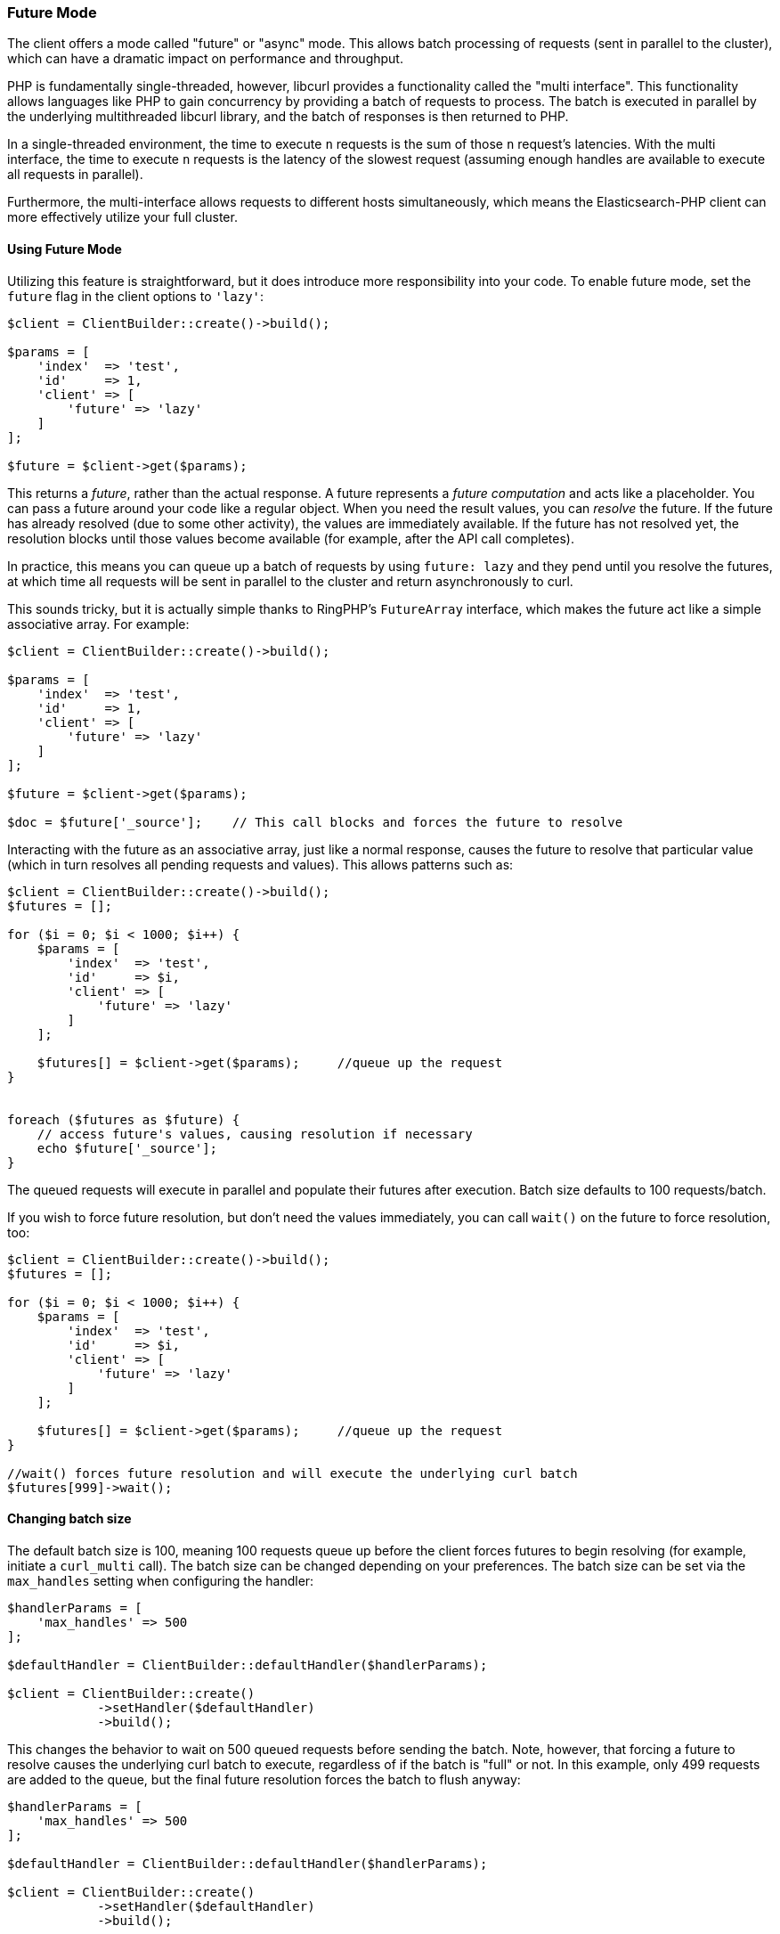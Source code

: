[[future_mode]]
=== Future Mode

The client offers a mode called "future" or "async" mode. This allows batch 
processing of requests (sent in parallel to the cluster), which can have a 
dramatic impact on performance and throughput.

PHP is fundamentally single-threaded, however, libcurl provides a functionality 
called the "multi interface". This functionality allows languages like PHP to 
gain concurrency by providing a batch of requests to process. The batch is 
executed in parallel by the underlying multithreaded libcurl library, and the 
batch of responses is then returned to PHP.

In a single-threaded environment, the time to execute `n` requests is the sum of 
those `n` request's latencies. With the multi interface, the time to execute `n` 
requests is the latency of the slowest request (assuming enough handles are 
available to execute all requests in parallel).

Furthermore, the multi-interface allows requests to different hosts 
simultaneously, which means the Elasticsearch-PHP client can more effectively 
utilize your full cluster.


[discrete]
==== Using Future Mode

Utilizing this feature is straightforward, but it does introduce more 
responsibility into your code. To enable future mode, set the `future` flag in 
the client options to `'lazy'`:

[source,php]
----
$client = ClientBuilder::create()->build();

$params = [
    'index'  => 'test',
    'id'     => 1,
    'client' => [
        'future' => 'lazy'
    ]
];

$future = $client->get($params);
----

This returns a _future_, rather than the actual response. A future represents a 
_future computation_ and acts like a placeholder. You can pass a future around 
your code like a regular object. When you need the result values, you can 
_resolve_ the future. If the future has already resolved (due to some other 
activity), the values are immediately available. If the future has not resolved 
yet, the resolution blocks until those values become available (for example, 
after the API call completes).

In practice, this means you can queue up a batch of requests by using 
`future: lazy` and they pend until you resolve the futures, at which time all 
requests will be sent in parallel to the cluster and return asynchronously to 
curl.

This sounds tricky, but it is actually simple thanks to RingPHP's `FutureArray` 
interface, which makes the future act like a simple associative array. For 
example:

[source,php]
----
$client = ClientBuilder::create()->build();

$params = [
    'index'  => 'test',
    'id'     => 1,
    'client' => [
        'future' => 'lazy'
    ]
];

$future = $client->get($params);

$doc = $future['_source'];    // This call blocks and forces the future to resolve
----

Interacting with the future as an associative array, just like a normal 
response, causes the future to resolve that particular value (which in turn 
resolves all pending requests and values). This allows patterns such as:

[source,php]
----
$client = ClientBuilder::create()->build();
$futures = [];

for ($i = 0; $i < 1000; $i++) {
    $params = [
        'index'  => 'test',
        'id'     => $i,
        'client' => [
            'future' => 'lazy'
        ]
    ];

    $futures[] = $client->get($params);     //queue up the request
}


foreach ($futures as $future) {
    // access future's values, causing resolution if necessary
    echo $future['_source'];
}
----

The queued requests will execute in parallel and populate their futures after 
execution. Batch size defaults to 100 requests/batch.

If you wish to force future resolution, but don't need the values immediately, 
you can call `wait()` on the future to force resolution, too:

[source,php]
----
$client = ClientBuilder::create()->build();
$futures = [];

for ($i = 0; $i < 1000; $i++) {
    $params = [
        'index'  => 'test',
        'id'     => $i,
        'client' => [
            'future' => 'lazy'
        ]
    ];

    $futures[] = $client->get($params);     //queue up the request
}

//wait() forces future resolution and will execute the underlying curl batch
$futures[999]->wait();
----


[discrete]
==== Changing batch size

The default batch size is 100, meaning 100 requests queue up before the client 
forces futures to begin resolving (for example, initiate a `curl_multi` call). 
The batch size can be changed depending on your preferences. The batch size can 
be set via the `max_handles` setting when configuring the handler:

[source,php]
----
$handlerParams = [
    'max_handles' => 500
];

$defaultHandler = ClientBuilder::defaultHandler($handlerParams);

$client = ClientBuilder::create()
            ->setHandler($defaultHandler)
            ->build();
----

This changes the behavior to wait on 500 queued requests before sending the 
batch. Note, however, that forcing a future to resolve causes the underlying 
curl batch to execute, regardless of if the batch is "full" or not. In this 
example, only 499 requests are added to the queue, but the final future 
resolution forces the batch to flush anyway:

[source,php]
----
$handlerParams = [
    'max_handles' => 500
];

$defaultHandler = ClientBuilder::defaultHandler($handlerParams);

$client = ClientBuilder::create()
            ->setHandler($defaultHandler)
            ->build();

$futures = [];

for ($i = 0; $i < 499; $i++) {
    $params = [
        'index'  => 'test',
        'id'     => $i,
        'client' => [
            'future' => 'lazy'
        ]
    ];

    $futures[] = $client->get($params);     //queue up the request
}

// resolve the future, and therefore the underlying batch
$body = $future[499]['body'];
----


[discrete]
==== Heterogeneous batches are OK

It is possible to queue up heterogeneous batches of requests. For example, you 
can queue up several GETs, indexing requests, and a search:

[source,php]
----
$client = ClientBuilder::create()->build();
$futures = [];

$params = [
    'index'  => 'test',
    'id'     => 1,
    'client' => [
        'future' => 'lazy'
    ]
];

$futures['getRequest'] = $client->get($params);     // First request

$params = [
    'index' => 'test',
    'id'    => 2,
    'body'  => [
        'field' => 'value'
    ],
    'client' => [
        'future' => 'lazy'
    ]
];

$futures['indexRequest'] = $client->index($params);       // Second request

$params = [
    'index' => 'test',
    'body'  => [
        'query' => [
            'match' => [
                'field' => 'value'
            ]
        ]
    ],
    'client' => [
        'future' => 'lazy'
    ]
];

$futures['searchRequest'] = $client->search($params);      // Third request

// Resolve futures...blocks until network call completes
$searchResults = $futures['searchRequest']['hits'];

// Should return immediately, since the previous future resolved the entire batch
$doc = $futures['getRequest']['_source'];
----


[discrete]
==== Caveats to Future mode

There are a few caveats to using future mode. The biggest is also the most 
obvious: you need to deal with resolving the future yourself. This is usually 
trivial, but can sometimes introduce unexpected complications.

For example, if you resolve manually using `wait()`, you may need to call 
`wait()` several times if there were retries. This is because each retry 
introduces another layer of wrapped futures, and each needs to be resolved to 
get the final result.

However, this is not needed if you access values via the ArrayInterface (for 
example, `$response['hits']['hits']`) since FutureArrayInterface automatically 
and fully resolves the future to provide values.

Another caveat is that certain APIs will lose their "helper" functionality. For 
example, "exists" APIs (`$client->exists()`, `$client->indices()->exists`, 
`$client->indices->templateExists()`, and so on) typically return a true or 
false under normal operation.

When operated in future mode, the unwrapping of the future is left to your 
application, which means the client can no longer inspect the response and 
return a simple true/false. Instead, you'll see the raw response from {es} and 
will have to take action appropriately.

This also applies to `ping()`.